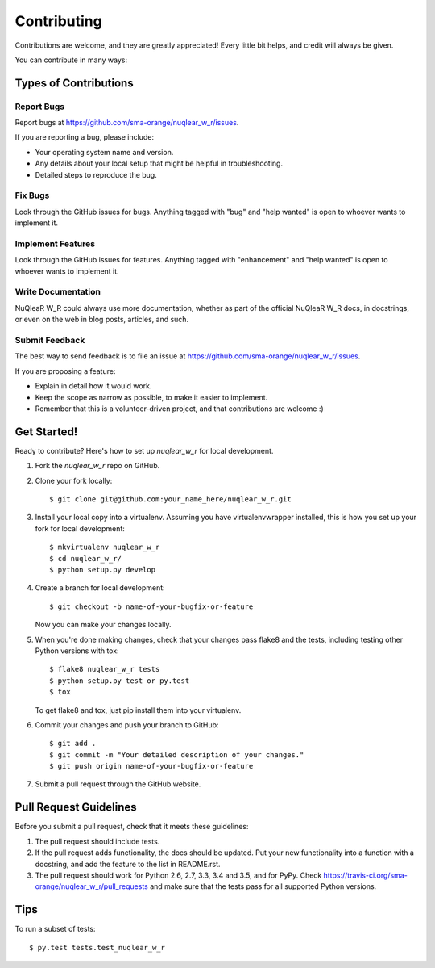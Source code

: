 .. highlight:: shell

============
Contributing
============

Contributions are welcome, and they are greatly appreciated! Every
little bit helps, and credit will always be given.

You can contribute in many ways:

Types of Contributions
----------------------

Report Bugs
~~~~~~~~~~~

Report bugs at https://github.com/sma-orange/nuqlear_w_r/issues.

If you are reporting a bug, please include:

* Your operating system name and version.
* Any details about your local setup that might be helpful in troubleshooting.
* Detailed steps to reproduce the bug.

Fix Bugs
~~~~~~~~

Look through the GitHub issues for bugs. Anything tagged with "bug"
and "help wanted" is open to whoever wants to implement it.

Implement Features
~~~~~~~~~~~~~~~~~~

Look through the GitHub issues for features. Anything tagged with "enhancement"
and "help wanted" is open to whoever wants to implement it.

Write Documentation
~~~~~~~~~~~~~~~~~~~

NuQleaR W_R could always use more documentation, whether as part of the
official NuQleaR W_R docs, in docstrings, or even on the web in blog posts,
articles, and such.

Submit Feedback
~~~~~~~~~~~~~~~

The best way to send feedback is to file an issue at https://github.com/sma-orange/nuqlear_w_r/issues.

If you are proposing a feature:

* Explain in detail how it would work.
* Keep the scope as narrow as possible, to make it easier to implement.
* Remember that this is a volunteer-driven project, and that contributions
  are welcome :)

Get Started!
------------

Ready to contribute? Here's how to set up `nuqlear_w_r` for local development.

1. Fork the `nuqlear_w_r` repo on GitHub.
2. Clone your fork locally::

    $ git clone git@github.com:your_name_here/nuqlear_w_r.git

3. Install your local copy into a virtualenv. Assuming you have virtualenvwrapper installed, this is how you set up your fork for local development::

    $ mkvirtualenv nuqlear_w_r
    $ cd nuqlear_w_r/
    $ python setup.py develop

4. Create a branch for local development::

    $ git checkout -b name-of-your-bugfix-or-feature

   Now you can make your changes locally.

5. When you're done making changes, check that your changes pass flake8 and the tests, including testing other Python versions with tox::

    $ flake8 nuqlear_w_r tests
    $ python setup.py test or py.test
    $ tox

   To get flake8 and tox, just pip install them into your virtualenv.

6. Commit your changes and push your branch to GitHub::

    $ git add .
    $ git commit -m "Your detailed description of your changes."
    $ git push origin name-of-your-bugfix-or-feature

7. Submit a pull request through the GitHub website.

Pull Request Guidelines
-----------------------

Before you submit a pull request, check that it meets these guidelines:

1. The pull request should include tests.
2. If the pull request adds functionality, the docs should be updated. Put
   your new functionality into a function with a docstring, and add the
   feature to the list in README.rst.
3. The pull request should work for Python 2.6, 2.7, 3.3, 3.4 and 3.5, and for PyPy. Check
   https://travis-ci.org/sma-orange/nuqlear_w_r/pull_requests
   and make sure that the tests pass for all supported Python versions.

Tips
----

To run a subset of tests::

$ py.test tests.test_nuqlear_w_r


